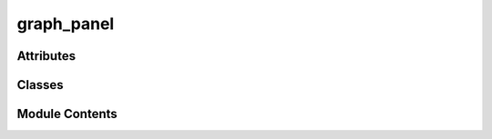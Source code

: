 graph_panel
===========

.. py:module:: graph_panel


Attributes
----------

.. autoapisummary::

   graph_panel.CDockWidget


Classes
-------

.. autoapisummary::

   graph_panel.GraphPanel


Module Contents
---------------

.. py:data:: CDockWidget

.. py:class:: GraphPanel(parent=None, **kwargs)

   Bases: :py:obj:`CDockWidget`


   Container for the NodeGraphQt object.


   .. py:attribute:: broadcast_message


   .. py:attribute:: onWidgetUpdate


   .. py:attribute:: graph


   .. py:method:: delete_selected()


   .. py:method:: maybe_create_node(*args, nodegraph_cls)

      Prompts the user for a node name using a dialog and then creates the node.

      Input:
          id: str, node class id of the node to create.



